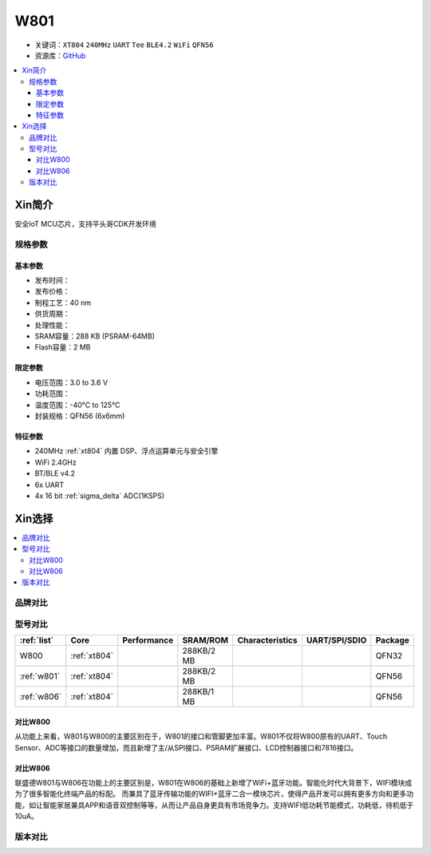 
.. _w801:

W801
===============

* 关键词：``XT804`` ``240MHz`` ``UART`` ``Tee`` ``BLE4.2`` ``WiFi`` ``QFN56``
* 资源库：`GitHub <https://github.com/SoCXin/W801>`_

.. contents::
    :local:

Xin简介
-----------

安全IoT MCU芯片，支持平头哥CDK开发环境

.. image:: ./images/W801.png
    :target: http://r0.hlktech.com/download/HLK-W801/1/W801%E8%8A%AF%E7%89%87%E8%A7%84%E6%A0%BC%E4%B9%A6V1.0.pdf


规格参数
~~~~~~~~~~~

基本参数
^^^^^^^^^^^

* 发布时间：
* 发布价格：
* 制程工艺：40 nm
* 供货周期：
* 处理性能：
* SRAM容量：288 KB (PSRAM-64MB)
* Flash容量：2 MB


限定参数
^^^^^^^^^^^

* 电压范围：3.0 to 3.6 V
* 功耗范围：
* 温度范围：-40°C to 125°C
* 封装规格：QFN56 (6x6mm)


特征参数
^^^^^^^^^^^

* 240MHz :ref:`xt804` 内置 DSP、浮点运算单元与安全引擎
* WiFi 2.4GHz
* BT/BLE v4.2
* 6x UART
* 4x 16 bit :ref:`sigma_delta` ADC(1KSPS)


Xin选择
-----------

.. contents::
    :local:


品牌对比
~~~~~~~~~


型号对比
~~~~~~~~~

.. list-table::
    :header-rows:  1

    * - :ref:`list`
      - Core
      - Performance
      - SRAM/ROM
      - Characteristics
      - UART/SPI/SDIO
      - Package
    * - W800
      - :ref:`xt804`
      -
      - 288KB/2 MB
      -
      -
      - QFN32
    * - :ref:`w801`
      - :ref:`xt804`
      -
      - 288KB/2 MB
      -
      -
      - QFN56
    * - :ref:`w806`
      - :ref:`xt804`
      -
      - 288KB/1 MB
      -
      -
      - QFN56



对比W800
^^^^^^^^^^^

从功能上来看，W801与W800的主要区别在于，W801的接口和管脚更加丰富。W801不仅将W800原有的UART、Touch Sensor、ADC等接口的数量增加，而且新增了主/从SPI接口、PSRAM扩展接口、LCD控制器接口和7816接口。

对比W806
^^^^^^^^^^^

联盛德W801与W806在功能上的主要区别是，W801在W806的基础上新增了WiFi+蓝牙功能。智能化时代大背景下，WIFI模块成为了很多智能化终端产品的标配。
而兼具了蓝牙传输功能的WIFI+蓝牙二合一模块芯片，使得产品开发可以拥有更多方向和更多功能，如让智能家居兼具APP和语音双控制等等，从而让产品自身更具有市场竞争力。支持WIFI低功耗节能模式，功耗低，待机低于10uA。


版本对比
~~~~~~~~~

